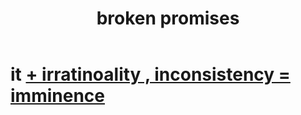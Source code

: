:PROPERTIES:
:ID:       3574a0fe-7a7a-4620-aa28-e32b9ac548bc
:END:
#+title: broken promises
* it [[https://github.com/JeffreyBenjaminBrown/public_notes_with_github-navigable_links/blob/master/broken_promises_irratinoality_inconsistency_imminence.org][ + irratinoality , inconsistency = imminence]]
